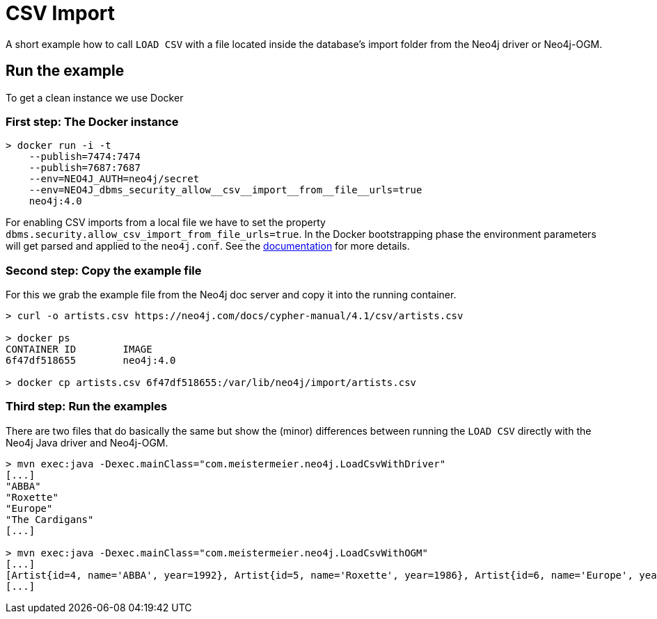 = CSV Import

A short example how to call `LOAD CSV` with a file located inside the database's import folder from the Neo4j driver or Neo4j-OGM.

== Run the example
To get a clean instance we use Docker

=== First step: The Docker instance
[source,shell]
----
> docker run -i -t
    --publish=7474:7474
    --publish=7687:7687
    --env=NEO4J_AUTH=neo4j/secret
    --env=NEO4J_dbms_security_allow__csv__import__from__file__urls=true
    neo4j:4.0
----

For enabling CSV imports from a local file we have to set the property `dbms.security.allow_csv_import_from_file_urls=true`.
In the Docker bootstrapping phase the environment parameters will get parsed and applied to the `neo4j.conf`.
See the https://neo4j.com/docs/operations-manual/current/docker/configuration/#docker-environment-variables[documentation] for more details.

=== Second step: Copy the example file

For this we grab the example file from the Neo4j doc server and copy it into the running container.

[source,shell]
----
> curl -o artists.csv https://neo4j.com/docs/cypher-manual/4.1/csv/artists.csv

> docker ps
CONTAINER ID        IMAGE
6f47df518655        neo4j:4.0

> docker cp artists.csv 6f47df518655:/var/lib/neo4j/import/artists.csv
----

=== Third step: Run the examples

There are two files that do basically the same but show the (minor) differences between running the `LOAD CSV` directly with the Neo4j Java driver and Neo4j-OGM.

[source,shell]
----
> mvn exec:java -Dexec.mainClass="com.meistermeier.neo4j.LoadCsvWithDriver"
[...]
"ABBA"
"Roxette"
"Europe"
"The Cardigans"
[...]

> mvn exec:java -Dexec.mainClass="com.meistermeier.neo4j.LoadCsvWithOGM"
[...]
[Artist{id=4, name='ABBA', year=1992}, Artist{id=5, name='Roxette', year=1986}, Artist{id=6, name='Europe', year=1979}, Artist{id=7, name='The Cardigans', year=1992}]
[...]
----
